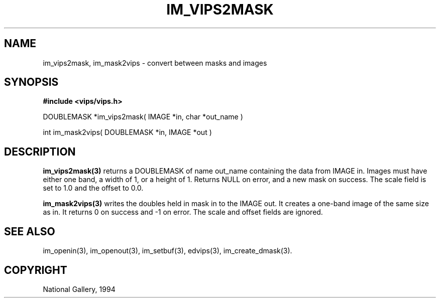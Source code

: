 .TH IM_VIPS2MASK 3 "6 June 1994"
.SH NAME
im_vips2mask, im_mask2vips \- convert between masks and images
.SH SYNOPSIS
.B #include <vips/vips.h>

DOUBLEMASK *im_vips2mask( IMAGE *in, char *out_name )

int im_mask2vips( DOUBLEMASK *in, IMAGE *out )
.SH DESCRIPTION
.B im_vips2mask(3)
returns a DOUBLEMASK of name out_name containing the data from IMAGE in.
Images must have either one band, a width of 1, or a height of 1. 
Returns NULL on error, and a new mask on success.
The scale field is set to 1.0 and the offset to 0.0.

.B im_mask2vips(3)
writes the doubles held in mask in to the IMAGE out. It creates a one-band
image of the same size as in. It returns 0 on success and -1 on error. The
scale and offset fields are ignored.

.SH SEE ALSO
im_openin(3), im_openout(3), im_setbuf(3), edvips(3), im_create_dmask(3).
.SH COPYRIGHT
.br
National Gallery, 1994
